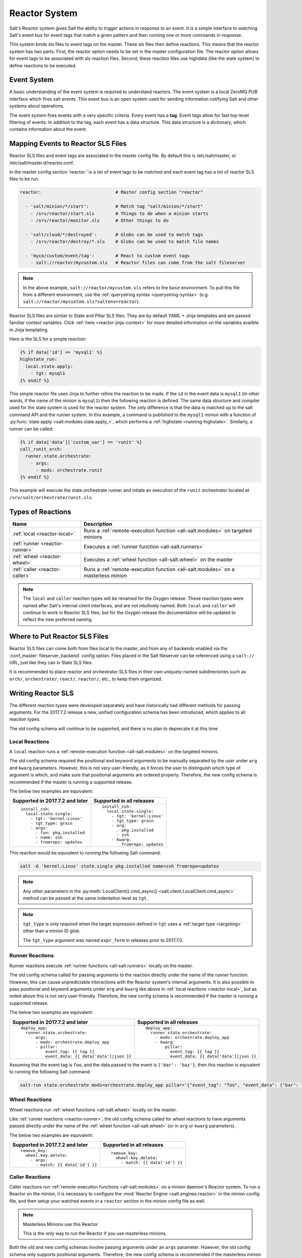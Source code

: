 .. _reactor:

.. index:: ! Reactor, Salt Reactor
    seealso: Event; Reactor

==============
Reactor System
==============

Salt's Reactor system gives Salt the ability to trigger actions in response to
an event. It is a simple interface to watching Salt's event bus for event tags
that match a given pattern and then running one or more commands in response.

This system binds sls files to event tags on the master. These sls files then
define reactions. This means that the reactor system has two parts. First, the
reactor option needs to be set in the master configuration file.  The reactor
option allows for event tags to be associated with sls reaction files. Second,
these reaction files use highdata (like the state system) to define reactions
to be executed.

Event System
============

A basic understanding of the event system is required to understand reactors.
The event system is a local ZeroMQ PUB interface which fires salt events. This
event bus is an open system used for sending information notifying Salt and
other systems about operations.

The event system fires events with a very specific criteria. Every event has a
**tag**. Event tags allow for fast top-level filtering of events. In addition
to the tag, each event has a data structure. This data structure is a
dictionary, which contains information about the event.

.. _reactor-mapping-events:

Mapping Events to Reactor SLS Files
===================================

Reactor SLS files and event tags are associated in the master config file.
By default this is /etc/salt/master, or /etc/salt/master.d/reactor.conf.

.. versionadded:: 2014.7.0
    Added Reactor support for ``salt://`` file paths.

In the master config section 'reactor:' is a list of event tags to be matched
and each event tag has a list of reactor SLS files to be run.

.. code-block:: yaml

    reactor:                            # Master config section "reactor"

      - 'salt/minion/*/start':          # Match tag "salt/minion/*/start"
        - /srv/reactor/start.sls        # Things to do when a minion starts
        - /srv/reactor/monitor.sls      # Other things to do

      - 'salt/cloud/*/destroyed':       # Globs can be used to match tags
        - /srv/reactor/destroy/*.sls    # Globs can be used to match file names

      - 'myco/custom/event/tag':        # React to custom event tags
        - salt://reactor/mycustom.sls   # Reactor files can come from the salt fileserver

.. note::
    In the above example, ``salt://reactor/mycustom.sls`` refers to the
    ``base`` environment. To pull this file from a different environment, use
    the :ref:`querystring syntax <querystring-syntax>` (e.g.
    ``salt://reactor/mycustom.sls?saltenv=reactor``).

Reactor SLS files are similar to State and Pillar SLS files. They are by
default YAML + Jinja templates and are passed familiar context variables.
Click :ref:`here <reactor-jinja-context>` for more detailed information on the
variables availble in Jinja templating.

Here is the SLS for a simple reaction:

.. code-block:: jinja

    {% if data['id'] == 'mysql1' %}
    highstate_run:
      local.state.apply:
        - tgt: mysql1
    {% endif %}

This simple reactor file uses Jinja to further refine the reaction to be made.
If the ``id`` in the event data is ``mysql1`` (in other words, if the name of
the minion is ``mysql1``) then the following reaction is defined.  The same
data structure and compiler used for the state system is used for the reactor
system. The only difference is that the data is matched up to the salt command
API and the runner system.  In this example, a command is published to the
``mysql1`` minion with a function of :py:func:`state.apply
<salt.modules.state.apply_>`, which performs a :ref:`highstate
<running-highstate>`. Similarly, a runner can be called:

.. code-block:: jinja

    {% if data['data']['custom_var'] == 'runit' %}
    call_runit_orch:
      runner.state.orchestrate:
        - args:
          - mods: orchestrate.runit
    {% endif %}

This example will execute the state.orchestrate runner and intiate an execution
of the ``runit`` orchestrator located at ``/srv/salt/orchestrate/runit.sls``.

Types of Reactions
==================

==============================  ==================================================================================
Name                            Description
==============================  ==================================================================================
:ref:`local <reactor-local>`    Runs a :ref:`remote-execution function <all-salt.modules>` on targeted minions
:ref:`runner <reactor-runner>`  Executes a :ref:`runner function <all-salt.runners>`
:ref:`wheel <reactor-wheel>`    Executes a :ref:`wheel function <all-salt.wheel>` on the master
:ref:`caller <reactor-caller>`  Runs a :ref:`remote-execution function <all-salt.modules>` on a masterless minion
==============================  ==================================================================================

.. note::
    The ``local`` and ``caller`` reaction types will be renamed for the Oxygen
    release. These reaction types were named after Salt's internal client
    interfaces, and are not intuitively named. Both ``local`` and ``caller``
    will continue to work in Reactor SLS files, but for the Oxygen release the
    documentation will be updated to reflect the new preferred naming.

Where to Put Reactor SLS Files
==============================

Reactor SLS files can come both from files local to the master, and from any of
backends enabled via the :conf_master:`fileserver_backend` config option. Files
placed in the Salt fileserver can be referenced using a ``salt://`` URL, just
like they can in State SLS files.

It is recommended to place reactor and orchestrator SLS files in their own
uniquely-named subdirectories such as ``orch/``, ``orchestrate/``, ``react/``,
``reactor/``, etc., to keep them organized.

.. _reactor-sls:

Writing Reactor SLS
===================

The different reaction types were developed separately and have historically
had different methods for passing arguments. For the 2017.7.2 release a new,
unified configuration schema has been introduced, which applies to all reaction
types.

The old config schema will continue to be supported, and there is no plan to
deprecate it at this time.

.. _reactor-local:

Local Reactions
---------------

A ``local`` reaction runs a :ref:`remote-execution function <all-salt.modules>`
on the targeted minions.

The old config schema required the positional and keyword arguments to be
manually separated by the user under ``arg`` and ``kwarg`` parameters. However,
this is not very user-friendly, as it forces the user to distinguish which type
of argument is which, and make sure that positional arguments are ordered
properly. Therefore, the new config schema is recommended if the master is
running a supported release.

The below two examples are equivalent:

+---------------------------------+-----------------------------+
| Supported in 2017.7.2 and later | Supported in all releases   |
+=================================+=============================+
| ::                              | ::                          |
|                                 |                             |
|   install_zsh:                  |   install_zsh:              |
|     local.state.single:         |     local.state.single:     |
|       - tgt: 'kernel:Linux'     |       - tgt: 'kernel:Linux' |
|       - tgt_type: grain         |       - tgt_type: grain     |
|       - args:                   |       - arg:                |
|         - fun: pkg.installed    |         - pkg.installed     |
|         - name: zsh             |         - zsh               |
|         - fromrepo: updates     |       - kwarg:              |
|                                 |           fromrepo: updates |
+---------------------------------+-----------------------------+

This reaction would be equvalent to running the following Salt command:

.. code-block:: bash

    salt -G 'kernel:Linux' state.single pkg.installed name=zsh fromrepo=updates

.. note::
    Any other parameters in the :py:meth:`LocalClient().cmd_async()
    <salt.client.LocalClient.cmd_async>` method can be passed at the same
    indentation level as ``tgt``.

.. note::
    ``tgt_type`` is only required when the target expression defined in ``tgt``
    uses a :ref:`target type <targeting>` other than a minion ID glob.

    The ``tgt_type`` argument was named ``expr_form`` in releases prior to
    2017.7.0.

.. _reactor-runner:

Runner Reactions
----------------

Runner reactions execute :ref:`runner functions <all-salt.runners>` locally on
the master.

The old config schema called for passing arguments to the reaction directly
under the name of the runner function. However, this can cause unpredictable
interactions with the Reactor system's internal arguments. It is also possible
to pass positional and keyword arguments under ``arg`` and ``kwarg`` like above
in :ref:`local reactions <reactor-local>`, but as noted above this is not very
user-friendly. Therefore, the new config schema is recommended if the master
is running a supported release.

The below two examples are equivalent:

+-------------------------------------------------+-------------------------------------------------+
| Supported in 2017.7.2 and later                 | Supported in all releases                       |
+=================================================+=================================================+
| ::                                              | ::                                              |
|                                                 |                                                 |
|   deploy_app:                                   |   deploy_app:                                   |
|     runner.state.orchestrate:                   |     runner.state.orchestrate:                   |
|       - args:                                   |       - mods: orchestrate.deploy_app            |
|         - mods: orchestrate.deploy_app          |       - kwarg:                                  |
|         - pillar:                               |           pillar:                               |
|             event_tag: {{ tag }}                |             event_tag: {{ tag }}                |
|             event_data: {{ data['data']|json }} |             event_data: {{ data['data']|json }} |
+-------------------------------------------------+-------------------------------------------------+

Assuming that the event tag is ``foo``, and the data passed to the event is
``{'bar': 'baz'}``, then this reaction is equvalent to running the following
Salt command:

.. code-block:: bash

    salt-run state.orchestrate mods=orchestrate.deploy_app pillar='{"event_tag": "foo", "event_data": {"bar": "baz"}}'

.. _reactor-wheel:

Wheel Reactions
---------------

Wheel reactions run :ref:`wheel functions <all-salt.wheel>` locally on the
master.

Like :ref:`runner reactions <reactor-runner>`, the old config schema called for
wheel reactions to have arguments passed directly under the name of the
:ref:`wheel function <all-salt.wheel>` (or in ``arg`` or ``kwarg`` parameters).

The below two examples are equivalent:

+-----------------------------------+---------------------------------+
| Supported in 2017.7.2 and later   | Supported in all releases       |
+===================================+=================================+
| ::                                | ::                              |
|                                   |                                 |
|   remove_key:                     |   remove_key:                   |
|     wheel.key.delete:             |     wheel.key.delete:           |
|       - args:                     |       - match: {{ data['id'] }} |
|         - match: {{ data['id'] }} |                                 |
+-----------------------------------+---------------------------------+

.. _reactor-caller:

Caller Reactions
----------------

Caller reactions run :ref:`remote-execution functions <all-salt.modules>` on a
minion daemon's Reactor system. To run a Reactor on the minion, it is necessary
to configure the :mod:`Reactor Engine <salt.engines.reactor>` in the minion
config file, and then setup your watched events in a ``reactor`` section in the
minion config file as well.

.. note:: Masterless Minions use this Reactor

    This is the only way to run the Reactor if you use masterless minions.

Both the old and new config schemas involve passing arguments under an ``args``
parameter. However, the old config schema only supports positional arguments.
Therefore, the new config schema is recommended if the masterless minion is
running a supported release.

The below two examples are equivalent:

+---------------------------------+---------------------------+
| Supported in 2017.7.2 and later | Supported in all releases |
+=================================+===========================+
| ::                              | ::                        |
|                                 |                           |
|   touch_file:                   |   touch_file:             |
|     caller.file.touch:          |     caller.file.touch:    |
|       - args:                   |       - args:             |
|         - name: /tmp/foo        |         - /tmp/foo        |
+---------------------------------+---------------------------+

This reaction is equvalent to running the following Salt command:

.. code-block:: bash

    salt-call file.touch name=/tmp/foo

Best Practices for Writing Reactor SLS Files
============================================

The Reactor works as follows:

1. The Salt Reactor watches Salt's event bus for new events.
2. Each event's tag is matched against the list of event tags configured under
   the :conf_master:`reactor` section in the Salt Master config.
3. The SLS files for any matches are rendered into a data structure that
   represents one or more function calls.
4. That data structure is given to a pool of worker threads for execution.

Matching and rendering Reactor SLS files is done sequentially in a single
process. For that reason, reactor SLS files should contain few individual
reactions (one, if at all possible). Also, keep in mind that reactions are
fired asynchronously (with the exception of :ref:`caller <reactor-caller>`) and
do *not* support :ref:`requisites <requisites>`.

Complex Jinja templating that calls out to slow :ref:`remote-execution
<all-salt.modules>` or :ref:`runner <all-salt.runners>` functions slows down
the rendering and causes other reactions to pile up behind the current one. The
worker pool is designed to handle complex and long-running processes like
:ref:`orchestration <orchestrate-runner>` jobs.

Therefore, when complex tasks are in order, :ref:`orchestration
<orchestrate-runner>` is a natural fit. Orchestration SLS files can be more
complex, and use requisites. Performing a complex task using orchestration lets
the Reactor system fire off the orchestration job and proceed with processing
other reactions.

.. _reactor-jinja-context:

Jinja Context
=============

Reactor SLS files only have access to a minimal Jinja context. ``grains`` and
``pillar`` are *not* available. The ``salt`` object is available for calling
:ref:`remote-execution <all-salt.modules>` or :ref:`runner <all-salt.runners>`
functions, but it should be used sparingly and only for quick tasks for the
reasons mentioned above.

In addition to the ``salt`` object, the following variables are available in
the Jinja context:

- ``tag`` - the tag from the event that triggered execution of the Reactor SLS
  file
- ``data`` - the event's data dictionary

The ``data`` dict will contain an ``id`` key containing the minion ID, if the
event was fired from a minion, and a ``data`` key containing the data passed to
the event.

Advanced State System Capabilities
==================================

Reactor SLS files, by design, do not support :ref:`requisites <requisites>`,
ordering, ``onlyif``/``unless`` conditionals and most other powerful constructs
from Salt's State system.

Complex Master-side operations are best performed by Salt's Orchestrate system
so using the Reactor to kick off an Orchestrate run is a very common pairing.

For example:

.. code-block:: jinja

    # /etc/salt/master.d/reactor.conf
    # A custom event containing: {"foo": "Foo!", "bar: "bar*", "baz": "Baz!"}
    reactor:
      - my/custom/event:
        - /srv/reactor/some_event.sls

.. code-block:: jinja

    # /srv/reactor/some_event.sls
    invoke_orchestrate_file:
      runner.state.orchestrate:
        - args:
            - mods: orchestrate.do_complex_thing
            - pillar:
                event_tag: {{ tag }}
                event_data: {{ data|json }}

.. code-block:: jinja

    # /srv/salt/orchestrate/do_complex_thing.sls
    {% set tag = salt.pillar.get('event_tag') %}
    {% set data = salt.pillar.get('event_data') %}

    # Pass data from the event to a custom runner function.
    # The function expects a 'foo' argument.
    do_first_thing:
      salt.runner:
        - name: custom_runner.custom_function
        - foo: {{ data.foo }}

    # Wait for the runner to finish then send an execution to minions.
    # Forward some data from the event down to the minion's state run.
    do_second_thing:
      salt.state:
        - tgt: {{ data.bar }}
        - sls:
          - do_thing_on_minion
        - kwarg:
            pillar:
              baz: {{ data.baz }}
        - require:
          - salt: do_first_thing

.. _beacons-and-reactors:

Beacons and Reactors
====================

An event initiated by a beacon, when it arrives at the master will be wrapped
inside a second event, such that the data object containing the beacon
information will be ``data['data']``, rather than ``data``.

For example, to access the ``id`` field of the beacon event in a reactor file,
you will need to reference ``{{ data['data']['id'] }}`` rather than ``{{
data['id'] }}`` as for events initiated directly on the event bus.

Similarly, the data dictionary attached to the event would be located in
``{{ data['data']['data'] }}`` instead of ``{{ data['data'] }}``.

See the :ref:`beacon documentation <beacon-example>` for examples.

Manually Firing an Event
========================

From the Master
---------------

Use the :py:func:`event.send <salt.runners.event.send>` runner:

.. code-block:: bash

    salt-run event.send foo '{orchestrate: refresh}'

From the Minion
---------------

To fire an event to the master from a minion, call :py:func:`event.send
<salt.modules.event.send>`:

.. code-block:: bash

    salt-call event.send foo '{orchestrate: refresh}'

To fire an event to the minion's local event bus, call :py:func:`event.fire
<salt.modules.event.fire>`:

.. code-block:: bash

    salt-call event.fire '{orchestrate: refresh}' foo

Referencing Data Passed in Events
---------------------------------

Assuming any of the above examples, any reactor SLS files triggered by watching
the event tag ``foo`` will execute with ``{{ data['data']['orchestrate'] }}``
equal to ``'refresh'``.

Getting Information About Events
================================

The best way to see exactly what events have been fired and what data is
available in each event is to use the :py:func:`state.event runner
<salt.runners.state.event>`.

.. seealso:: :ref:`Common Salt Events <event-master_events>`

Example usage:

.. code-block:: bash

    salt-run state.event pretty=True

Example output:

.. code-block:: text

    salt/job/20150213001905721678/new       {
        "_stamp": "2015-02-13T00:19:05.724583",
        "arg": [],
        "fun": "test.ping",
        "jid": "20150213001905721678",
        "minions": [
            "jerry"
        ],
        "tgt": "*",
        "tgt_type": "glob",
        "user": "root"
    }
    salt/job/20150213001910749506/ret/jerry {
        "_stamp": "2015-02-13T00:19:11.136730",
        "cmd": "_return",
        "fun": "saltutil.find_job",
        "fun_args": [
            "20150213001905721678"
        ],
        "id": "jerry",
        "jid": "20150213001910749506",
        "retcode": 0,
        "return": {},
        "success": true
    }

Debugging the Reactor
=====================

The best window into the Reactor is to run the master in the foreground with
debug logging enabled. The output will include when the master sees the event,
what the master does in response to that event, and it will also include the
rendered SLS file (or any errors generated while rendering the SLS file).

1.  Stop the master.
2.  Start the master manually:

    .. code-block:: bash

        salt-master -l debug

3.  Look for log entries in the form:

    .. code-block:: text

        [DEBUG   ] Gathering reactors for tag foo/bar
        [DEBUG   ] Compiling reactions for tag foo/bar
        [DEBUG   ] Rendered data from file: /path/to/the/reactor_file.sls:
        <... Rendered output appears here. ...>

    The rendered output is the result of the Jinja parsing and is a good way to
    view the result of referencing Jinja variables. If the result is empty then
    Jinja produced an empty result and the Reactor will ignore it.

Passing Event Data to Minions or Orchestration as Pillar
--------------------------------------------------------

An interesting trick to pass data from the Reactor SLS file to
:py:func:`state.apply <salt.modules.state.apply_>` is to pass it as inline
Pillar data since both functions take a keyword argument named ``pillar``.

The following example uses Salt's Reactor to listen for the event that is fired
when the key for a new minion is accepted on the master using ``salt-key``.

:file:`/etc/salt/master.d/reactor.conf`:

.. code-block:: yaml

    reactor:
      - 'salt/key':
        - /srv/salt/haproxy/react_new_minion.sls

The Reactor then fires a ::py:func:`state.apply <salt.modules.state.apply_>`
command targeted to the HAProxy servers and passes the ID of the new minion
from the event to the state file via inline Pillar.

:file:`/srv/salt/haproxy/react_new_minion.sls`:

.. code-block:: jinja

    {% if data['act'] == 'accept' and data['id'].startswith('web') %}
    add_new_minion_to_pool:
      local.state.apply:
        - tgt: 'haproxy*'
        - args:
          - mods: haproxy.refresh_pool
          - pillar:
              new_minion: {{ data['id'] }}
    {% endif %}

The above command is equivalent to the following command at the CLI:

.. code-block:: bash

    salt 'haproxy*' state.apply haproxy.refresh_pool pillar='{new_minion: minionid}'

This works with Orchestrate files as well:

.. code-block:: yaml

    call_some_orchestrate_file:
      runner.state.orchestrate:
        - args:
          - mods: orchestrate.some_orchestrate_file
          - pillar:
              stuff: things

Which is equivalent to the following command at the CLI:

.. code-block:: bash

    salt-run state.orchestrate orchestrate.some_orchestrate_file pillar='{stuff: things}'

Finally, that data is available in the state file using the normal Pillar
lookup syntax. The following example is grabbing web server names and IP
addresses from :ref:`Salt Mine <salt-mine>`. If this state is invoked from the
Reactor then the custom Pillar value from above will be available and the new
minion will be added to the pool but with the ``disabled`` flag so that HAProxy
won't yet direct traffic to it.

:file:`/srv/salt/haproxy/refresh_pool.sls`:

.. code-block:: jinja

    {% set new_minion = salt['pillar.get']('new_minion') %}

    listen web *:80
        balance source
        {% for server,ip in salt['mine.get']('web*', 'network.interfaces', ['eth0']).items() %}
        {% if server == new_minion %}
        server {{ server }} {{ ip }}:80 disabled
        {% else %}
        server {{ server }} {{ ip }}:80 check
        {% endif %}
        {% endfor %}

A Complete Example
==================

In this example, we're going to assume that we have a group of servers that
will come online at random and need to have keys automatically accepted. We'll
also add that we don't want all servers being automatically accepted. For this
example, we'll assume that all hosts that have an id that starts with 'ink'
will be automatically accepted and have :py:func:`state.apply
<salt.modules.state.apply_>` executed. On top of this, we're going to add that
a host coming up that was replaced (meaning a new key) will also be accepted.

Our master configuration will be rather simple. All minions that attempte to
authenticate will match the :strong:`tag` of :strong:`salt/auth`. When it comes
to the minion key being accepted, we get a more refined :strong:`tag` that
includes the minion id, which we can use for matching.

:file:`/etc/salt/master.d/reactor.conf`:

.. code-block:: yaml

    reactor:
      - 'salt/auth':
        - /srv/reactor/auth-pending.sls
      - 'salt/minion/ink*/start':
        - /srv/reactor/auth-complete.sls

In this SLS file, we say that if the key was rejected we will delete the key on
the master and then also tell the master to ssh in to the minion and tell it to
restart the minion, since a minion process will die if the key is rejected.

We also say that if the key is pending and the id starts with ink we will
accept the key. A minion that is waiting on a pending key will retry
authentication every ten seconds by default.

:file:`/srv/reactor/auth-pending.sls`:

.. code-block:: jinja

    {# Ink server failed to authenticate -- remove accepted key #}
    {% if not data['result'] and data['id'].startswith('ink') %}
    minion_remove:
      wheel.key.delete:
        - args:
          - match: {{ data['id'] }}
    minion_rejoin:
      local.cmd.run:
        - tgt: salt-master.domain.tld
        - args:
          - cmd: ssh -o UserKnownHostsFile=/dev/null -o StrictHostKeyChecking=no "{{ data['id'] }}" 'sleep 10 && /etc/init.d/salt-minion restart'
    {% endif %}

    {# Ink server is sending new key -- accept this key #}
    {% if 'act' in data and data['act'] == 'pend' and data['id'].startswith('ink') %}
    minion_add:
      wheel.key.accept:
        - args:
          - match: {{ data['id'] }}
    {% endif %}

No if statements are needed here because we already limited this action to just
Ink servers in the master configuration.

:file:`/srv/reactor/auth-complete.sls`:

.. code-block:: jinja

    {# When an Ink server connects, run state.apply. #}
    highstate_run:
      local.state.apply:
        - tgt: {{ data['id'] }}
        - ret: smtp

The above will also return the :ref:`highstate <running-highstate>` result data
using the `smtp_return` returner (use virtualname like when using from the
command line with `--return`).  The returner needs to be configured on the
minion for this to work.  See :mod:`salt.returners.smtp_return
<salt.returners.smtp_return>` documentation for that.

.. _minion-start-reactor:

Syncing Custom Types on Minion Start
====================================

Salt will sync all custom types (by running a :mod:`saltutil.sync_all
<salt.modules.saltutil.sync_all>`) on every :ref:`highstate
<running-highstate>`. However, there is a chicken-and-egg issue where, on the
initial :ref:`highstate <running-highstate>`, a minion will not yet have these
custom types synced when the top file is first compiled. This can be worked
around with a simple reactor which watches for ``minion_start`` events, which
each minion fires when it first starts up and connects to the master.

On the master, create **/srv/reactor/sync_grains.sls** with the following
contents:

.. code-block:: jinja

    sync_grains:
      local.saltutil.sync_grains:
        - tgt: {{ data['id'] }}

And in the master config file, add the following reactor configuration:

.. code-block:: yaml

    reactor:
      - 'salt/minion/*/start':
        - /srv/reactor/sync_grains.sls

This will cause the master to instruct each minion to sync its custom grains
when it starts, making these grains available when the initial :ref:`highstate
<running-highstate>` is executed.

Other types can be synced by replacing ``local.saltutil.sync_grains`` with
``local.saltutil.sync_modules``, ``local.saltutil.sync_all``, or whatever else
suits the intended use case.

Also, if it is not desirable that *every* minion syncs on startup, the ``*``
can be replaced with a different glob to narrow down the set of minions which
will match that reactor (e.g. ``salt/minion/appsrv*/start``, which would only
match minion IDs beginning with ``appsrv``).

